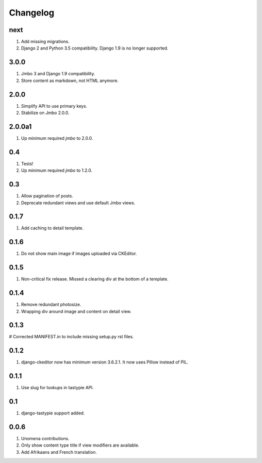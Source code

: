 Changelog
=========

next
----
#. Add missing migrations.
#. Django 2 and Python 3.5 compatibility. Django 1.9 is no longer supported.

3.0.0
-----
#. Jmbo 3 and Django 1.9 compatibility.
#. Store content as markdown, not HTML anymore.

2.0.0
-----
#. Simplify API to use primary keys.
#. Stabilize on Jmbo 2.0.0.

2.0.0a1
-------
#. Up minimum required `jmbo` to 2.0.0.

0.4
---
#. Tests!
#. Up minimum required `jmbo` to 1.2.0.

0.3
---
#. Allow pagination of posts.
#. Deprecate redundant views and use default Jmbo views.

0.1.7
-----
#. Add caching to detail template.

0.1.6
-----
#. Do not show main image if images uploaded via CKEditor.

0.1.5
-----
#. Non-critical fix release. Missed a clearing div at the bottom of a template.

0.1.4
-----
#. Remove redundant photosize.
#. Wrapping div around image and content on detail view.

0.1.3
-----
# Corrected MANIFEST.in to include missing setup.py rst files.

0.1.2
-----
#. django-ckeditor now has minimum version 3.6.2.1. It now uses Pillow instead of PIL.

0.1.1
-----
#. Use slug for lookups in tastypie API.

0.1
---
#. django-tastypie support added.

0.0.6
-----
#. Unomena contributions.
#. Only show content type title if view modifiers are available.
#. Add Afrikaans and French translation.
